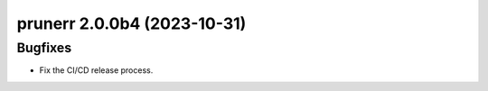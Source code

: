 prunerr 2.0.0b4 (2023-10-31)
============================

Bugfixes
--------

- Fix the CI/CD release process.



